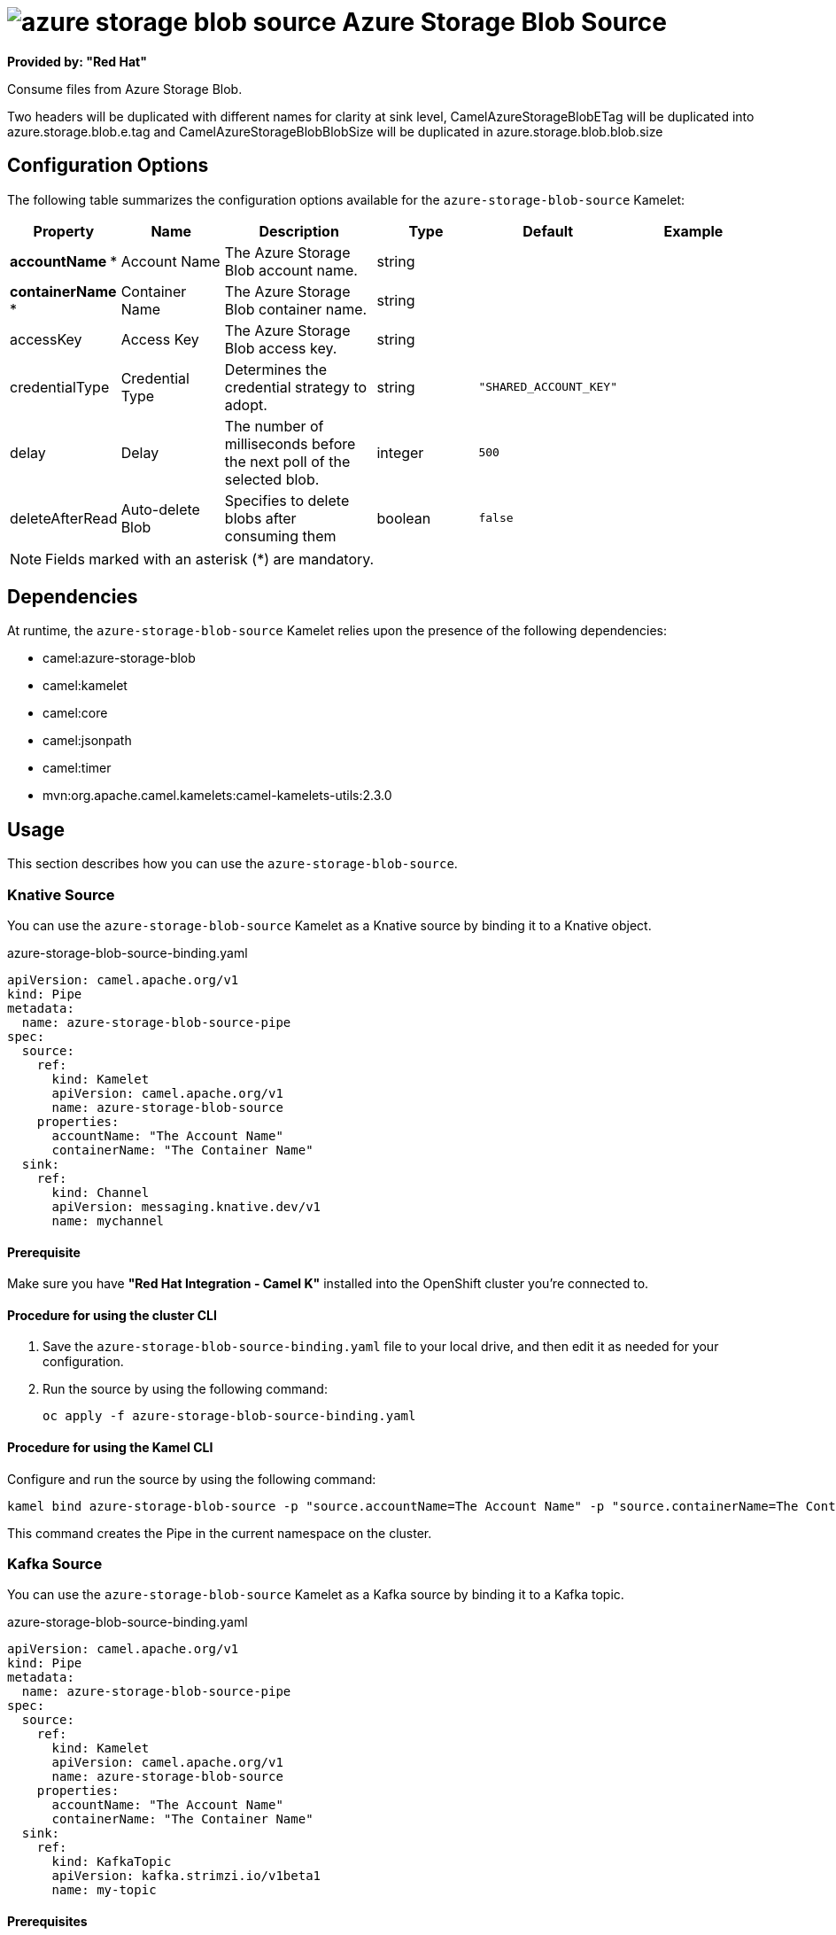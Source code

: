 // THIS FILE IS AUTOMATICALLY GENERATED: DO NOT EDIT

= image:kamelets/azure-storage-blob-source.svg[] Azure Storage Blob Source

*Provided by: "Red Hat"*

Consume files from Azure Storage Blob.

Two headers will be duplicated with different names for clarity at sink level, CamelAzureStorageBlobETag will be duplicated into azure.storage.blob.e.tag and CamelAzureStorageBlobBlobSize will be duplicated in azure.storage.blob.blob.size

== Configuration Options

The following table summarizes the configuration options available for the `azure-storage-blob-source` Kamelet:
[width="100%",cols="2,^2,3,^2,^2,^3",options="header"]
|===
| Property| Name| Description| Type| Default| Example
| *accountName {empty}* *| Account Name| The Azure Storage Blob account name.| string| | 
| *containerName {empty}* *| Container Name| The Azure Storage Blob container name.| string| | 
| accessKey| Access Key| The Azure Storage Blob access key.| string| | 
| credentialType| Credential Type| Determines the credential strategy to adopt.| string| `"SHARED_ACCOUNT_KEY"`| 
| delay| Delay| The number of milliseconds before the next poll of the selected blob.| integer| `500`| 
| deleteAfterRead| Auto-delete Blob| Specifies to delete blobs after consuming them| boolean| `false`| 
|===

NOTE: Fields marked with an asterisk ({empty}*) are mandatory.


== Dependencies

At runtime, the `azure-storage-blob-source` Kamelet relies upon the presence of the following dependencies:

- camel:azure-storage-blob
- camel:kamelet
- camel:core
- camel:jsonpath
- camel:timer
- mvn:org.apache.camel.kamelets:camel-kamelets-utils:2.3.0

== Usage

This section describes how you can use the `azure-storage-blob-source`.

=== Knative Source

You can use the `azure-storage-blob-source` Kamelet as a Knative source by binding it to a Knative object.

.azure-storage-blob-source-binding.yaml
[source,yaml]
----
apiVersion: camel.apache.org/v1
kind: Pipe
metadata:
  name: azure-storage-blob-source-pipe
spec:
  source:
    ref:
      kind: Kamelet
      apiVersion: camel.apache.org/v1
      name: azure-storage-blob-source
    properties:
      accountName: "The Account Name"
      containerName: "The Container Name"
  sink:
    ref:
      kind: Channel
      apiVersion: messaging.knative.dev/v1
      name: mychannel
  
----

==== *Prerequisite*

Make sure you have *"Red Hat Integration - Camel K"* installed into the OpenShift cluster you're connected to.

==== *Procedure for using the cluster CLI*

. Save the `azure-storage-blob-source-binding.yaml` file to your local drive, and then edit it as needed for your configuration.

. Run the source by using the following command:
+
[source,shell]
----
oc apply -f azure-storage-blob-source-binding.yaml
----

==== *Procedure for using the Kamel CLI*

Configure and run the source by using the following command:

[source,shell]
----
kamel bind azure-storage-blob-source -p "source.accountName=The Account Name" -p "source.containerName=The Container Name" channel:mychannel
----

This command creates the Pipe in the current namespace on the cluster.

=== Kafka Source

You can use the `azure-storage-blob-source` Kamelet as a Kafka source by binding it to a Kafka topic.

.azure-storage-blob-source-binding.yaml
[source,yaml]
----
apiVersion: camel.apache.org/v1
kind: Pipe
metadata:
  name: azure-storage-blob-source-pipe
spec:
  source:
    ref:
      kind: Kamelet
      apiVersion: camel.apache.org/v1
      name: azure-storage-blob-source
    properties:
      accountName: "The Account Name"
      containerName: "The Container Name"
  sink:
    ref:
      kind: KafkaTopic
      apiVersion: kafka.strimzi.io/v1beta1
      name: my-topic
  
----

==== *Prerequisites*

Ensure that you've installed the *AMQ Streams* operator in your OpenShift cluster and created a topic named `my-topic` in the current namespace.
Make also sure you have *"Red Hat Integration - Camel K"* installed into the OpenShift cluster you're connected to.

==== *Procedure for using the cluster CLI*

. Save the `azure-storage-blob-source-binding.yaml` file to your local drive, and then edit it as needed for your configuration.

. Run the source by using the following command:
+
[source,shell]
----
oc apply -f azure-storage-blob-source-binding.yaml
----

==== *Procedure for using the Kamel CLI*

Configure and run the source by using the following command:

[source,shell]
----
kamel bind azure-storage-blob-source -p "source.accountName=The Account Name" -p "source.containerName=The Container Name" kafka.strimzi.io/v1beta1:KafkaTopic:my-topic
----

This command creates the Pipe in the current namespace on the cluster.

== Kamelet source file

https://github.com/openshift-integration/kamelet-catalog/blob/main/azure-storage-blob-source.kamelet.yaml

// THIS FILE IS AUTOMATICALLY GENERATED: DO NOT EDIT
